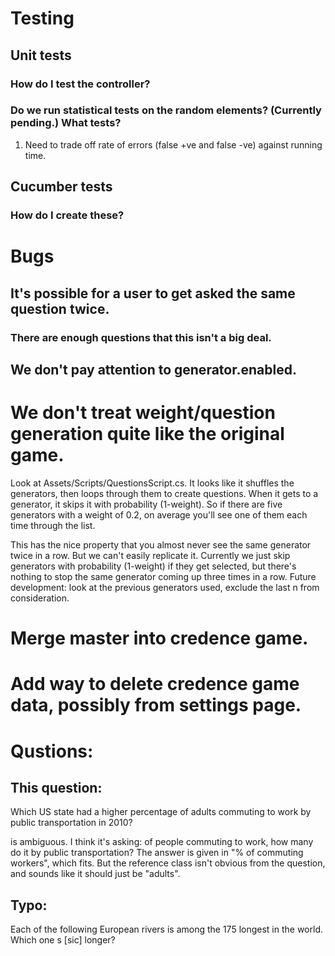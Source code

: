 * Testing
** Unit tests
*** How do I test the controller?
*** Do we run statistical tests on the random elements? (Currently pending.) What tests?
**** Need to trade off rate of errors (false +ve and false -ve) against running time.
** Cucumber tests
*** How do I create these?

* Bugs
** It's possible for a user to get asked the same question twice.
*** There are enough questions that this isn't a big deal.
** We don't pay attention to generator.enabled.

* We don't treat weight/question generation quite like the original game.

  Look at Assets/Scripts/QuestionsScript.cs. It looks like it shuffles the generators, then loops through them to create questions. When it gets to a generator, it skips it with probability (1-weight). So if there are five generators with a weight of 0.2, on average you'll see one of them each time through the list.

  This has the nice property that you almost never see the same generator twice in a row. But we can't easily replicate it. Currently we just skip generators with probability (1-weight) if they get selected, but there's nothing to stop the same generator coming up three times in a row. Future development: look at the previous generators used, exclude the last n from consideration.

* Merge master into credence game.

* Add way to delete credence game data, possibly from settings page.

* Qustions:
** This question:

	Which US state had a higher percentage of adults commuting to work by public transportation in 2010?

is ambiguous. I think it's asking: of people commuting to work, how many do it by public transportation? The answer is given in "% of commuting workers", which fits. But the reference class isn't obvious from the question, and sounds like it should just be "adults".

** Typo:

      Each of the following European rivers is among the 175 longest in the
        world. Which one s [sic] longer?
